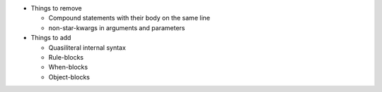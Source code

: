 * Things to remove

  * Compound statements with their body on the same line
  * non-star-kwargs in arguments and parameters

* Things to add

  * Quasiliteral internal syntax
  * Rule-blocks
  * When-blocks
  * Object-blocks
